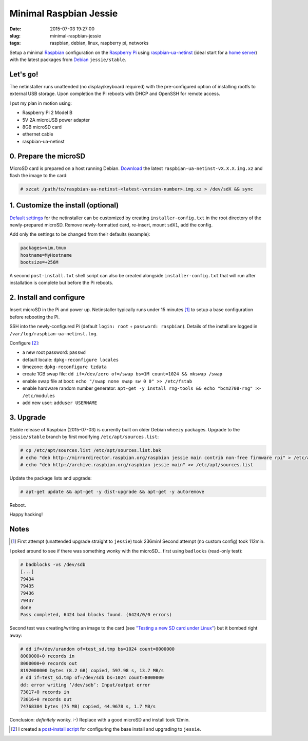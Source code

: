 =======================
Minimal Raspbian Jessie
=======================

:date: 2015-07-03 19:27:00
:slug: minimal-raspbian-jessie
:tags: raspbian, debian, linux, raspberry pi, networks

Setup a minimal `Raspbian <http://www.circuidipity.com/tag-raspbian.html>`_ configuration on the `Raspberry Pi <http://www.circuidipity.com/tag-raspberry-pi.html>`_ using `raspbian-ua-netinst <https://github.com/debian-pi/raspbian-ua-netinst>`_ (ideal start for a `home server <http://www.circuidipity.com/raspberry-pi-home-server.html>`_) with the latest packages from `Debian <http://www.circuidipity.com/tag-debian.html>`_ ``jessie/stable``. 

Let's go!
=========

The netinstaller runs unattended (no display/keyboard required) with the pre-configured option of installing rootfs to external USB storage. Upon completion the Pi reboots with DHCP and OpenSSH for remote access.

I put my plan in motion using:

* Raspberry Pi 2 Model B
* 5V 2A microUSB power adapter
* 8GB microSD card                                                                  
* ethernet cable
* raspbian-ua-netinst

0. Prepare the microSD
======================

MicroSD card is prepared on a host running Debian. `Download <https://github.com/debian-pi/raspbian-ua-netinst/releases/>`_ the latest ``raspbian-ua-netinst-vX.X.X.img.xz`` and flash the image to the card:

.. code-block:: bash

    # xzcat /path/to/raspbian-ua-netinst-<latest-version-number>.img.xz > /dev/sdX && sync

1. Customize the install (optional)
===================================

`Default settings <https://github.com/debian-pi/raspbian-ua-netinst#installer-customization>`_ for the netinstaller can be customized by creating ``installer-config.txt`` in the root directory of the newly-prepared microSD. Remove newly-formatted card, re-insert, mount ``sdX1``, add the config.

Add only the settings to be changed from their defaults (example):

.. code-block:: bash

    packages=vim,tmux
    hostname=MyHostname
    bootsize=+256M

A second ``post-install.txt`` shell script can also be created alongside ``installer-config.txt`` that will run after installation is complete but before the Pi reboots.

2. Install and configure
========================

Insert microSD in the Pi and power up. Netinstaller typically runs under 15 minutes [1]_ to setup a base configuration before rebooting the Pi.

SSH into the newly-configured Pi (default ``login: root`` + ``password: raspbian``). Details of the install are logged in ``/var/log/raspbian-ua-netinst.log``.

Configure [2]_:

* a new root password: ``passwd``
* default locale: ``dpkg-reconfigure locales``
* timezone: ``dpkg-reconfigure tzdata``
* create 1GB swap file: ``dd if=/dev/zero of=/swap bs=1M count=1024 && mkswap /swap``
* enable swap file at boot: ``echo "/swap none swap sw 0 0" >> /etc/fstab``
* enable hardware random number generator: ``apt-get -y install rng-tools && echo "bcm2708-rng" >> /etc/modules``
* add new user: ``adduser USERNAME``

3. Upgrade
==========

Stable release of Raspbian (2015-07-03) is currently built on older Debian ``wheezy`` packages. Upgrade to the ``jessie/stable`` branch by first modifying ``/etc/apt/sources.list``:

.. code-block:: bash

    # cp /etc/apt/sources.list /etc/apt/sources.list.bak
    # echo "deb http://mirrordirector.raspbian.org/raspbian jessie main contrib non-free firmware rpi" > /etc/apt/sources.list
    # echo "deb http://archive.raspbian.org/raspbian jessie main" >> /etc/apt/sources.list

Update the package lists and upgrade:

.. code-block:: bash

    # apt-get update && apt-get -y dist-upgrade && apt-get -y autoremove

Reboot.

Happy hacking!

Notes
=====

.. [1] First attempt (unattended upgrade straight to ``jessie``) took 236min! Second attempt (no custom config) took 112min.

I poked around to see if there was something wonky with the microSD... first using ``badlocks`` (read-only test):

.. code-block:: bash

    # badblocks -vs /dev/sdb                                                   
    [...]                                                                           
    79434                                                                           
    79435                                                                           
    79436                                                                           
    79437                                                                           
    done                                                                            
    Pass completed, 6424 bad blocks found. (6424/0/0 errors)                        
                                                                                  
Second test was creating/writing an image to the card (see `"Testing a new SD card under Linux" <http://projects.nuschkys.net/2012/05/15/testing-a-new-sd-card-under-linux/>`_) but it bombed right away:

.. code-block:: bash

    # dd if=/dev/urandom of=test_sd.tmp bs=1024 count=8000000                       
    8000000+0 records in                                                            
    8000000+0 records out                                                           
    8192000000 bytes (8.2 GB) copied, 597.98 s, 13.7 MB/s                           
    # dd if=test_sd.tmp of=/dev/sdb bs=1024 count=8000000                      
    dd: error writing ‘/dev/sdb’: Input/output error                                
    73017+0 records in                                                              
    73016+0 records out                                                             
    74768384 bytes (75 MB) copied, 44.9678 s, 1.7 MB/s

Conclusion: *definitely* wonky. :-) Replace with a good microSD and install took 12min.

.. [2] I created a `post-install script <https://github.com/vonbrownie/linux-post-install/blob/master/scripts/raspbian-post-install.sh>`_ for configuring the base install and upgrading to ``jessie``.
